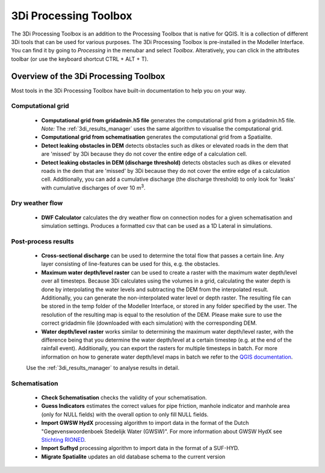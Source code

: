 .. COMMENT: This replaces "i_plugin_toolbox" 

.. _3di_processing_toolbox:

3Di Processing Toolbox
======================
The 3Di Processing Toolbox is an addition to the Processing Toolbox that is native for QGIS. It is a collection of different 3Di tools that can be used for various purposes. The 3Di Processing Toolbox is pre-installed in the Modeller Interface. You can find it by going to *Processing* in the menubar and select *Toolbox*. Alteratively, you can click |processing_toolbox_icon| in the attributes toolbar (or use the keyboard shortcut CTRL + ALT + T).


.. |processing_toolbox_icon| image:: /image/pictogram_processing_toolbox.png
	

Overview of the 3Di Processing Toolbox
--------------------------------------

.. figure:: image/i_3di_processing_toolbox.png 
	:alt: Toolbox Window
	:align: right
	:scale: 30% 
	
Most tools in the 3Di Processing Toolbox have built-in documentation to help you on your way.

.. _processing_toolbox_computational_grid:

Computational grid
^^^^^^^^^^^^^^^^^^^

	* **Computational grid from gridadmin.h5 file** generates the computational grid from a gridadmin.h5 file. *Note:* The :ref:`3di_results_manager` uses the same algorithm to visualise the computational grid.
	* **Computational grid from schematisation** generates the computational grid from a Spatialite.
	* **Detect leaking obstacles in DEM** detects obstacles such as dikes or elevated roads in the dem that are 'missed' by 3Di because they do not cover the entire edge of a calculation cell.
	* **Detect leaking obstacles in DEM (discharge threshold)** detects obstacles such as dikes or elevated roads in the dem that are 'missed' by 3Di because they do not cover the entire edge of a calculation cell. Additionally, you can add a cumulative discharge (the discharge threshold) to only look for 'leaks' with cumulative discharges of over 10 m\ :sup:`3`.


.. _processing_toolbox_dry_weather_flow:

Dry weather flow
^^^^^^^^^^^^^^^^

	* **DWF Calculator** calculates the dry weather flow on connection nodes for a given schematisation and simulation settings. Produces a formatted csv that can be used as a 1D Lateral in simulations.


.. _processing_toolbox_post_process_results:

Post-process results
^^^^^^^^^^^^^^^^^^^^

	* **Cross-sectional discharge** can be used to determine the total flow that passes a certain line. Any layer consisting of line-features can be used for this, e.g. the obstacles.
	* **Maximum water depth/level raster** can be used to create a raster with the maximum water depth/level over all timesteps. Because 3Di calculates using the volumes in a grid, calculating the water depth is done by interpolating the water levels and subtracting the DEM from the interpolated result. Additionally, you can generate the non-interpolated water level or depth raster. The resulting file can be stored in the temp folder of the Modeller Interface, or stored in any folder specified by the user. The resolution of the resulting map is equal to the resolution of the DEM. Please make sure to use the correct gridadmin file (downloaded with each simulation) with the corresponding DEM. 
	* **Water depth/level raster** works similar to determining the maximum water depth/level raster, with the difference being that you determine the water depth/level at a certain timestep (e.g. at the end of the rainfall event). Additionally, you can export the rasters for multiple timesteps in batch. For more information on how to generate water depth/level maps in batch we refer to the `QGIS documentation <https://docs.qgis.org/3.16/en/docs/user_manual/processing/modeler.html>`_.
	
	Use the :ref:`3di_results_manager` to analyse results in detail.


.. _processing_toolbox_schematisation:

Schematisation
^^^^^^^^^^^^^^

   * **Check Schematisation** checks the validity of your schematisation.
   * **Guess Indicators** estimates the correct values for pipe friction, manhole indicator and manhole area (only for NULL fields) with the overall option to only fill NULL fields.
   * **Import GWSW HydX** processing algorithm to import data in the format of the Dutch "Gegevenswoordenboek Stedelijk Water (GWSW)". For more information about GWSW HydX see `Stichting RIONED <https://www.riool.net/applicaties/gegevenswoordenboek-stedelijk-water/modulaire-opbouw-van-het-gwsw/gwsw-hyd>`_.
   * **Import Sufhyd** processing algorithm to import data in the format of a SUF-HYD.
   * **Migrate Spatialite** updates an old database schema to the current version


.. VRAAG: wat doet migrate spatialite? -> nog beter uitleggen.
